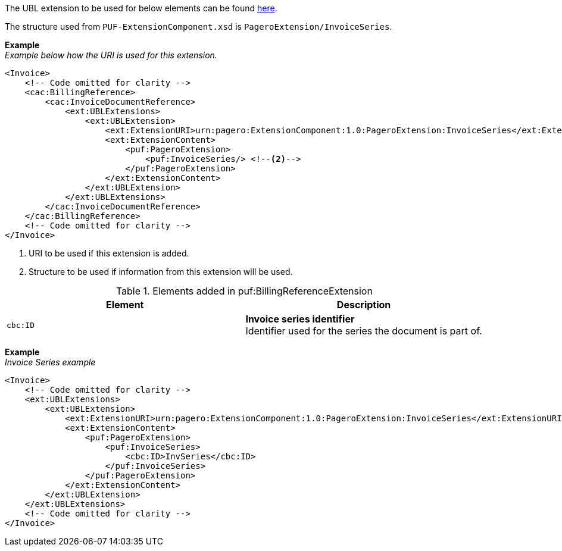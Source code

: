 The UBL extension to be used for below elements can be found <<_extublextensions, here>>.

The structure used from `PUF-ExtensionComponent.xsd` is `PageroExtension/InvoiceSeries`.

*Example* +
_Example below how the URI is used for this extension._
[source,xml]
----
<Invoice>
    <!-- Code omitted for clarity -->
    <cac:BillingReference>
        <cac:InvoiceDocumentReference>
            <ext:UBLExtensions>
                <ext:UBLExtension>
                    <ext:ExtensionURI>urn:pagero:ExtensionComponent:1.0:PageroExtension:InvoiceSeries</ext:ExtensionURI> <!--1-->
                    <ext:ExtensionContent>
                        <puf:PageroExtension>
                            <puf:InvoiceSeries/> <!--2-->
                        </puf:PageroExtension>
                    </ext:ExtensionContent>
                </ext:UBLExtension>
            </ext:UBLExtensions>
        </cac:InvoiceDocumentReference>
    </cac:BillingReference>
    <!-- Code omitted for clarity -->
</Invoice>
----
<1> URI to be used if this extension is added.
<2> Structure to be used if information from this extension will be used.

.Elements added in puf:BillingReferenceExtension
|===
|Element |Description

|`cbc:ID`
|**Invoice series identifier** +
Identifier used for the series the document is part of. 
|===

*Example* +
_Invoice Series example_
[source,xml]
----
<Invoice>
    <!-- Code omitted for clarity -->
    <ext:UBLExtensions>
        <ext:UBLExtension>
            <ext:ExtensionURI>urn:pagero:ExtensionComponent:1.0:PageroExtension:InvoiceSeries</ext:ExtensionURI>
            <ext:ExtensionContent>
                <puf:PageroExtension>
                    <puf:InvoiceSeries>
                        <cbc:ID>InvSeries</cbc:ID>
                    </puf:InvoiceSeries>
                </puf:PageroExtension>
            </ext:ExtensionContent>
        </ext:UBLExtension>
    </ext:UBLExtensions>
    <!-- Code omitted for clarity -->
</Invoice>
----
